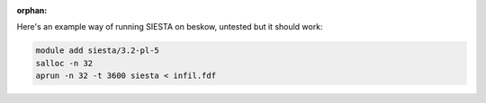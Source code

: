 :orphan:

Here's an example way of running SIESTA on beskow, untested but it should work:

.. code-block:: bash

   module add siesta/3.2-pl-5
   salloc -n 32
   aprun -n 32 -t 3600 siesta < infil.fdf

